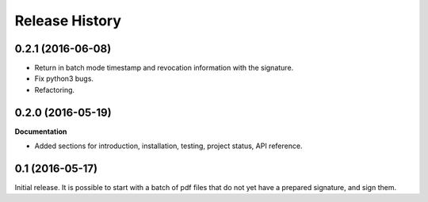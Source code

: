 .. :changelog:

Release History
---------------

0.2.1 (2016-06-08)
++++++++++++++++++

- Return in batch mode timestamp and revocation information with the signature.
- Fix python3 bugs.
- Refactoring.

0.2.0 (2016-05-19)
++++++++++++++++++

**Documentation**

- Added sections for introduction, installation, testing, project status, API
  reference.

0.1 (2016-05-17)
++++++++++++++++

Initial release. It is possible to start with a batch of pdf files that do not
yet have a prepared signature, and sign them.

